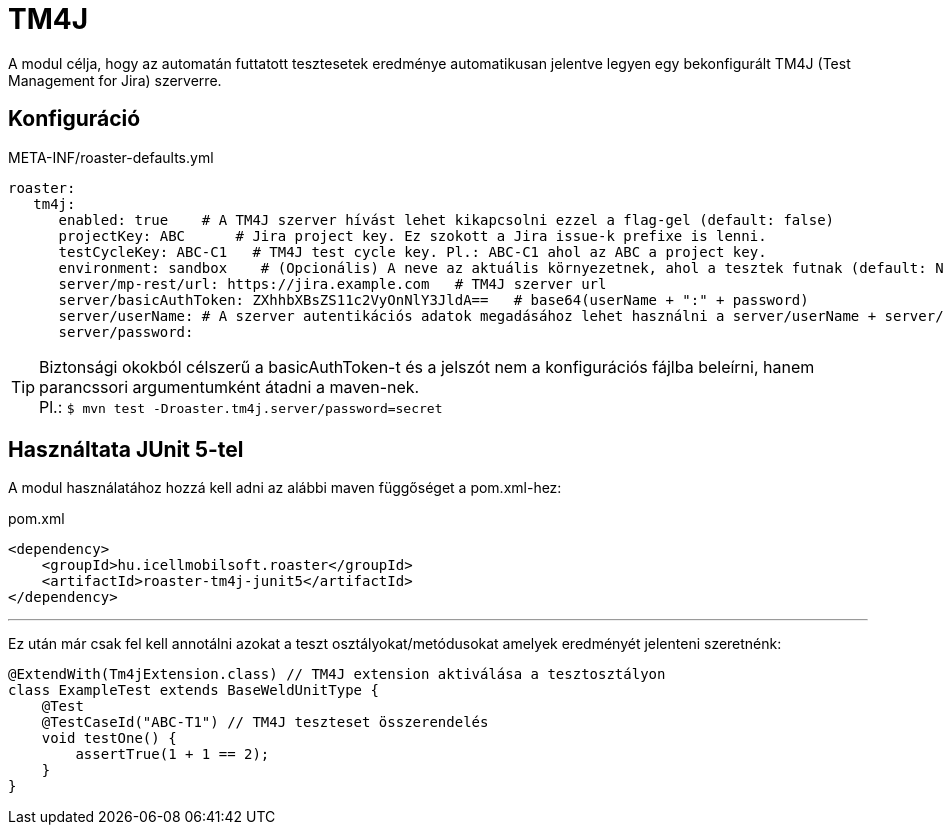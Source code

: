 = TM4J

A modul célja, hogy az automatán futtatott tesztesetek eredménye automatikusan jelentve legyen
egy bekonfigurált TM4J (Test Management for Jira) szerverre.

== Konfiguráció

[source,yaml]
.META-INF/roaster-defaults.yml
----
roaster:
   tm4j:
      enabled: true    # A TM4J szerver hívást lehet kikapcsolni ezzel a flag-gel (default: false)
      projectKey: ABC      # Jira project key. Ez szokott a Jira issue-k prefixe is lenni.
      testCycleKey: ABC-C1   # TM4J test cycle key. Pl.: ABC-C1 ahol az ABC a project key.
      environment: sandbox    # (Opcionális) A neve az aktuális környezetnek, ahol a tesztek futnak (default: N/A)
      server/mp-rest/url: https://jira.example.com   # TM4J szerver url
      server/basicAuthToken: ZXhhbXBsZS11c2VyOnNlY3JldA==   # base64(userName + ":" + password)
      server/userName: # A szerver autentikációs adatok megadásához lehet használni a server/userName + server/password vagy a server/basicAuthToken paramétert
      server/password:
----

[TIP]
Biztonsági okokból célszerű a basicAuthToken-t és a jelszót nem a konfigurációs fájlba beleírni,
hanem parancssori argumentumként átadni a maven-nek. +
Pl.: `$ mvn test -Droaster.tm4j.server/password=secret`


== Használtata JUnit 5-tel

A modul használatához hozzá kell adni az alábbi maven függőséget a pom.xml-hez:

[source,xml]
.pom.xml
----
<dependency>
    <groupId>hu.icellmobilsoft.roaster</groupId>
    <artifactId>roaster-tm4j-junit5</artifactId>
</dependency>
----

'''

Ez után már csak fel kell annotálni azokat a teszt osztályokat/metódusokat
amelyek eredményét jelenteni szeretnénk:

[source,java]
----
@ExtendWith(Tm4jExtension.class) // TM4J extension aktiválása a tesztosztályon
class ExampleTest extends BaseWeldUnitType {
    @Test
    @TestCaseId("ABC-T1") // TM4J teszteset összerendelés
    void testOne() {
        assertTrue(1 + 1 == 2);
    }
}
----